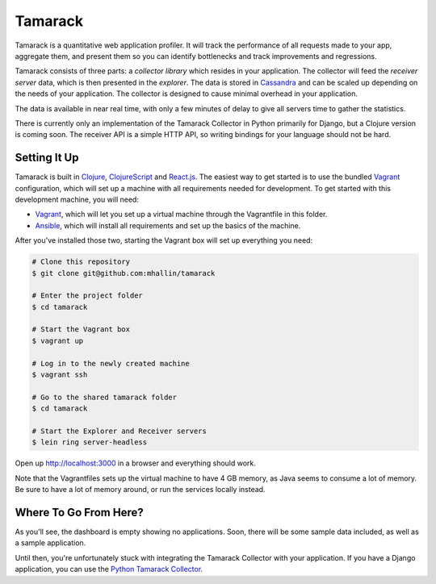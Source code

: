 ==========
 Tamarack
==========

Tamarack is a quantitative web application profiler. It will track the
performance of all requests made to your app, aggregate them, and
present them so you can identify bottlenecks and track improvements
and regressions.

Tamarack consists of three parts: a *collector library* which resides
in your application. The collector will feed the *receiver server*
data, which is then presented in the *explorer*. The data is stored in
Cassandra_ and can be scaled up depending on the needs of your
application. The collector is designed to cause minimal overhead in
your application.

.. image:: docs/img/sample_app.png

The data is available in near real time, with only a few minutes of
delay to give all servers time to gather the statistics.

There is currently only an implementation of the Tamarack Collector in
Python primarily for Django, but a Clojure version is coming soon. The
receiver API is a simple HTTP API, so writing bindings for your
language should not be hard.

Setting It Up
=============

Tamarack is built in Clojure_, ClojureScript_ and React.js_. The
easiest way to get started is to use the bundled Vagrant_
configuration, which will set up a machine with all requirements
needed for development. To get started with this development machine,
you will need:

* Vagrant_, which will let you set up a virtual machine through the
  Vagrantfile in this folder.
* Ansible_, which will install all requirements and set up the basics
  of the machine.

After you've installed those two, starting the Vagrant box will set up
everything you need:

.. code:: sh
         
    # Clone this repository
    $ git clone git@github.com:mhallin/tamarack

    # Enter the project folder
    $ cd tamarack

    # Start the Vagrant box
    $ vagrant up

    # Log in to the newly created machine
    $ vagrant ssh

    # Go to the shared tamarack folder
    $ cd tamarack

    # Start the Explorer and Receiver servers
    $ lein ring server-headless

Open up http://localhost:3000 in a browser and everything should work.

Note that the Vagrantfiles sets up the virtual machine to have 4 GB
memory, as Java seems to consume a lot of memory. Be sure to have a
lot of memory around, or run the services locally instead.

Where To Go From Here?
======================

As you'll see, the dashboard is empty showing no applications. Soon,
there will be some sample data included, as well as a sample
application.

Until then, you're unfortunately stuck with integrating the Tamarack
Collector with your application. If you have a Django application, you
can use the `Python Tamarack Collector`_.


.. _Cassandra: http://cassandra.apache.org/
.. _Clojure: http://clojure.org/
.. _ClojureScript: https://github.com/clojure/clojurescript
.. _React.js: http://facebook.github.io/react/
.. _Leiningen: http://leiningen.org/
.. _Vagrant: http://www.vagrantup.com/
.. _Ansible: http://www.ansible.com/home

.. _Python Tamarack Collector: https://github.com/mhallin/tamarack-collector-py

.. _3-Clause BSD License: http://opensource.org/licenses/BSD-3-Clause
